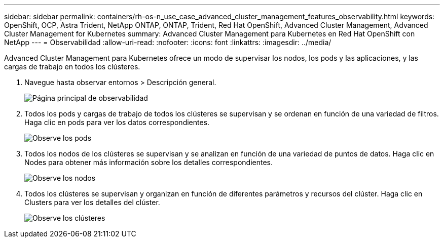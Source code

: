 ---
sidebar: sidebar 
permalink: containers/rh-os-n_use_case_advanced_cluster_management_features_observability.html 
keywords: OpenShift, OCP, Astra Trident, NetApp ONTAP, ONTAP, Trident, Red Hat OpenShift, Advanced Cluster Management, Advanced Cluster Management for Kubernetes 
summary: Advanced Cluster Management para Kubernetes en Red Hat OpenShift con NetApp 
---
= Observabilidad
:allow-uri-read: 
:nofooter: 
:icons: font
:linkattrs: 
:imagesdir: ../media/


[role="lead"]
Advanced Cluster Management para Kubernetes ofrece un modo de supervisar los nodos, los pods y las aplicaciones, y las cargas de trabajo en todos los clústeres.

. Navegue hasta observar entornos > Descripción general.
+
image:redhat_openshift_image82.jpg["Página principal de observabilidad"]

. Todos los pods y cargas de trabajo de todos los clústeres se supervisan y se ordenan en función de una variedad de filtros. Haga clic en pods para ver los datos correspondientes.
+
image:redhat_openshift_image83.jpg["Observe los pods"]

. Todos los nodos de los clústeres se supervisan y se analizan en función de una variedad de puntos de datos. Haga clic en Nodes para obtener más información sobre los detalles correspondientes.
+
image:redhat_openshift_image84.jpg["Observe los nodos"]

. Todos los clústeres se supervisan y organizan en función de diferentes parámetros y recursos del clúster. Haga clic en Clusters para ver los detalles del clúster.
+
image:redhat_openshift_image85.jpg["Observe los clústeres"]


